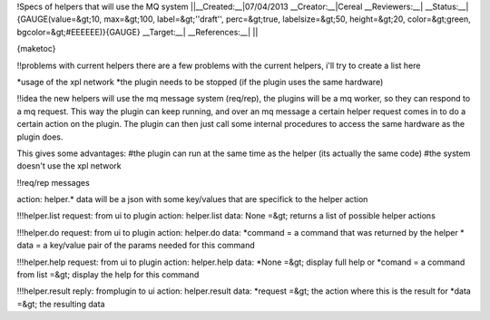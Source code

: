 !Specs of helpers that will use the MQ system
||__Created:__|07/04/2013
__Creator:__|Cereal
__Reviewers:__|
__Status:__|{GAUGE(value=&gt;10, max=&gt;100, label=&gt;''draft'', perc=&gt;true, labelsize=&gt;50, height=&gt;20, color=&gt;green, bgcolor=&gt;#EEEEEE)}{GAUGE}
__Target:__|
__References:__| ||

{maketoc}

!!problems with current helpers
there are a few problems with the current helpers, i'll try to create a list here

*usage of the xpl network
*the plugin needs to be stopped (if the plugin uses the same hardware)


!!idea
the new helpers will use the mq message system (req/rep), the plugins will be a mq worker, so they can respond to a mq request. This way the plugin can keep running, and over an mq message a certain helper request comes in to do a certain action on the plugin. The plugin can then just call some internal procedures to access the same hardware as the plugin does.

This gives some advantages:
#the plugin can run at the same time as the helper (its actually the same code)
#the system doesn't use the xpl network

!!req/rep messages

action: helper.*
data will be a json with some key/values that are specifick to the helper action

!!!helper.list
request: from ui to plugin
action: helper.list
data: None
=&gt; returns a list of possible helper actions

!!!helper.do
request: from ui to plugin
action: helper.do
data:
*command = a command that was returned by the helper
* data = a key/value pair of the params needed for this command

!!!helper.help
request: from ui to plugin
action: helper.help
data:
*None =&gt; display full help
or
*comand = a command from list =&gt; display the help for this command

!!!helper.result
reply: fromplugin to ui
action: helper.result
data:
*request =&gt; the action where this is the result for
*data =&gt; the resulting data
